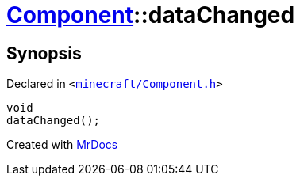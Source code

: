 [#Component-dataChanged]
= xref:Component.adoc[Component]::dataChanged
:relfileprefix: ../
:mrdocs:


== Synopsis

Declared in `&lt;https://github.com/PrismLauncher/PrismLauncher/blob/develop/launcher/minecraft/Component.h#L114[minecraft&sol;Component&period;h]&gt;`

[source,cpp,subs="verbatim,replacements,macros,-callouts"]
----
void
dataChanged();
----



[.small]#Created with https://www.mrdocs.com[MrDocs]#
